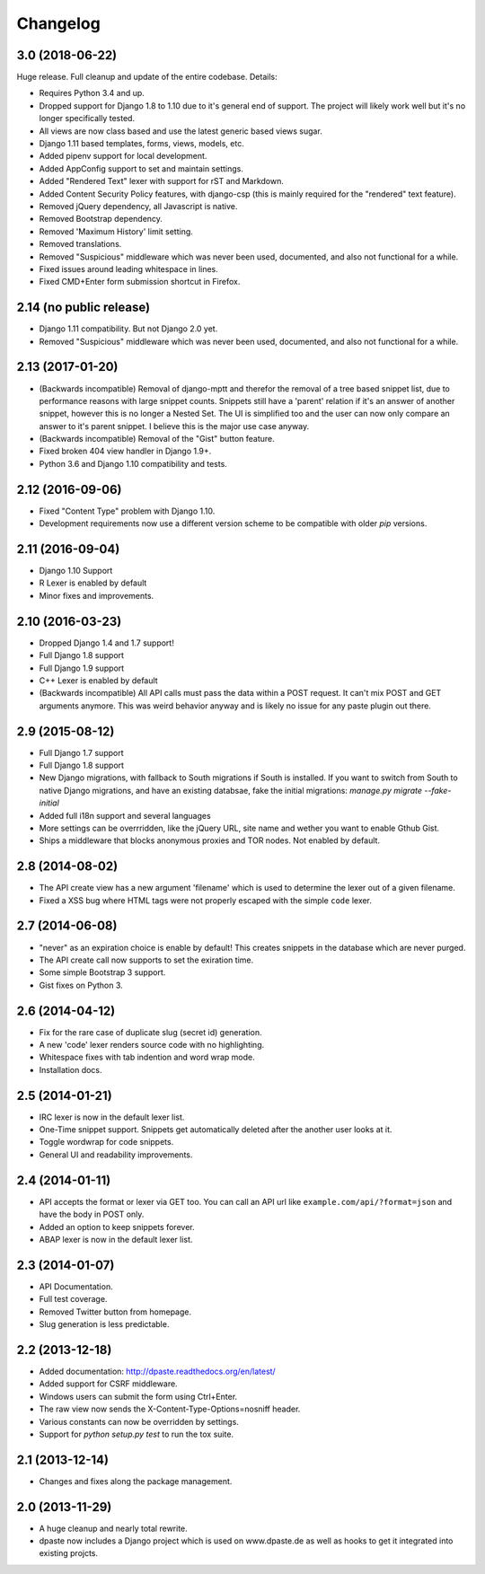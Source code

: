 Changelog
=========

3.0 (2018-06-22)
----------------

Huge release. Full cleanup and update of the entire codebase. Details:

* Requires Python 3.4 and up.
* Dropped support for Django 1.8 to 1.10 due to it's general end of support.
  The project will likely work well but it's no longer specifically tested.
* All views are now class based and use the latest generic based views sugar.
* Django 1.11 based templates, forms, views, models, etc.
* Added pipenv support for local development.
* Added AppConfig support to set and maintain settings.
* Added "Rendered Text" lexer with support for rST and Markdown.
* Added Content Security Policy features, with django-csp (this is mainly
  required for the "rendered" text feature).
* Removed jQuery dependency, all Javascript is native.
* Removed Bootstrap dependency.
* Removed 'Maximum History' limit setting.
* Removed translations.
* Removed "Suspicious" middleware which was never been used, documented,
  and also not functional for a while.
* Fixed issues around leading whitespace in lines.
* Fixed CMD+Enter form submission shortcut in Firefox.

2.14 (no public release)
------------------------

* Django 1.11 compatibility. But not Django 2.0 yet. 
* Removed "Suspicious" middleware which was never been used, documented, 
  and also not functional for a while. 

2.13 (2017-01-20)
-----------------

* (Backwards incompatible) Removal of django-mptt and therefor the removal of a
  tree based snippet list, due to performance reasons with large snippet counts.
  Snippets still have a 'parent' relation if it's an answer of another snippet,
  however this is no longer a Nested Set. The UI is simplified too and the user
  can now only compare an answer to it's parent snippet. I believe this is the
  major use case anyway.
* (Backwards incompatible) Removal of the "Gist" button feature.
* Fixed broken 404 view handler in Django 1.9+.
* Python 3.6 and Django 1.10 compatibility and tests.

2.12 (2016-09-06)
-----------------

* Fixed "Content Type" problem with Django 1.10.
* Development requirements now use a different version scheme to be
  compatible with older `pip` versions.

2.11 (2016-09-04)
-----------------

* Django 1.10 Support
* R Lexer is enabled by default
* Minor fixes and improvements.

2.10 (2016-03-23)
-----------------

* Dropped Django 1.4 and 1.7 support!
* Full Django 1.8 support
* Full Django 1.9 support
* C++ Lexer is enabled by default
* (Backwards incompatible) All API calls must pass the data within a POST
  request. It can't mix POST and GET arguments anymore. This was weird behavior
  anyway and is likely no issue for any paste plugin out there.

2.9 (2015-08-12)
----------------

* Full Django 1.7 support
* Full Django 1.8 support
* New Django migrations, with fallback to South migrations if South is
  installed. If you want to switch from South to native Django migrations,
  and have an existing databsae, fake the initial migrations:
  `manage.py migrate --fake-initial`
* Added full i18n support and several languages
* More settings can be overrridden, like the jQuery URL, site name and wether
  you want to enable Gthub Gist.
* Ships a middleware that blocks anonymous proxies and TOR nodes. Not enabled
  by default.

2.8 (2014-08-02)
----------------

* The API create view has a new argument 'filename' which is used to determine
  the lexer out of a given filename.
* Fixed a XSS bug where HTML tags were not properly escaped with the simple
  ``code`` lexer.

2.7 (2014-06-08)
----------------

* "never" as an expiration choice is enable by default! This creates snippets
  in the database which are never purged.
* The API create call now supports to set the exiration time.
* Some simple Bootstrap 3 support.
* Gist fixes on Python 3.

2.6 (2014-04-12)
----------------

* Fix for the rare case of duplicate slug (secret id) generation.
* A new 'code' lexer renders source code with no highlighting.
* Whitespace fixes with tab indention and word wrap mode.
* Installation docs.


2.5 (2014-01-21)
----------------

* IRC lexer is now in the default lexer list.
* One-Time snippet support. Snippets get automatically deleted after the
  another user looks at it.
* Toggle wordwrap for code snippets.
* General UI and readability improvements.

2.4 (2014-01-11)
----------------

* API accepts the format or lexer via GET too. You can call an API url like
  ``example.com/api/?format=json`` and have the body in POST only.
* Added an option to keep snippets forever.
* ABAP lexer is now in the default lexer list.

2.3 (2014-01-07)
----------------

* API Documentation.
* Full test coverage.
* Removed Twitter button from homepage.
* Slug generation is less predictable.

2.2 (2013-12-18)
----------------

* Added documentation: http://dpaste.readthedocs.org/en/latest/
* Added support for CSRF middleware.
* Windows users can submit the form using Ctrl+Enter.
* The raw view now sends the X-Content-Type-Options=nosniff header.
* Various constants can now be overridden by settings.
* Support for `python setup.py test` to run the tox suite.

2.1 (2013-12-14)
----------------

* Changes and fixes along the package management.

2.0 (2013-11-29)
----------------

* A huge cleanup and nearly total rewrite.
* dpaste now includes a Django project which is used on www.dpaste.de
  as well as hooks to get it integrated into existing projcts.
